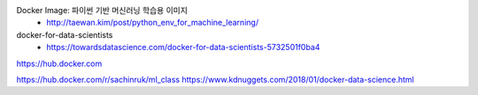 
Docker Image: 파이썬 기반 머신러닝 학습용 이미지
 * http://taewan.kim/post/python_env_for_machine_learning/


docker-for-data-scientists
 * https://towardsdatascience.com/docker-for-data-scientists-5732501f0ba4
 


https://hub.docker.com


https://hub.docker.com/r/sachinruk/ml_class
https://www.kdnuggets.com/2018/01/docker-data-science.html
